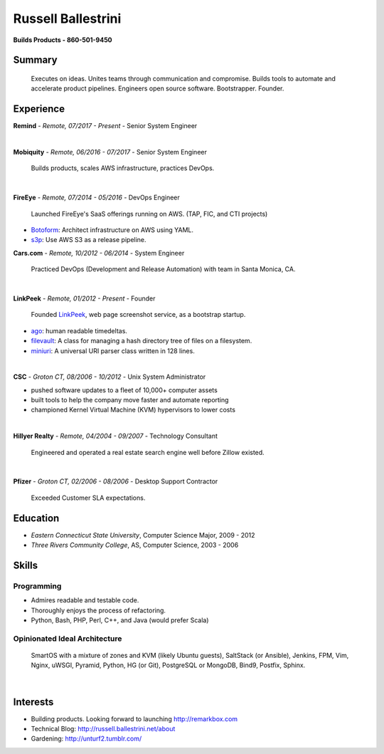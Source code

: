 Russell Ballestrini
###################

.. class:: center

 **Builds Products - 860-501-9450**


Summary
=======

 Executes on ideas. Unites teams through communication and compromise. Builds tools to automate and accelerate product pipelines. Engineers open source software. Bootstrapper.  Founder.


Experience
==========

**Remind** - *Remote, 07/2017 - Present* -  Senior System Engineer

|

**Mobiquity** - *Remote, 06/2016 - 07/2017* - Senior System Engineer

 Builds products, scales AWS infrastructure, practices DevOps. 

|

**FireEye** - *Remote, 07/2014 - 05/2016* - DevOps Engineer

 Launched FireEye's SaaS offerings running on AWS. (TAP, FIC, and CTI projects)
 
* Botoform_: Architect infrastructure on AWS using YAML.
* s3p_: Use AWS S3 as a release pipeline.

**Cars.com** - *Remote, 10/2012 - 06/2014* - System Engineer

 Practiced DevOps (Development and Release Automation) with team in Santa Monica, CA.

|

**LinkPeek** - *Remote, 01/2012 - Present* - Founder

 Founded LinkPeek_, web page screenshot service, as a bootstrap startup.
 
* ago_: human readable timedeltas.
* filevault_: A class for managing a hash directory tree of files on a filesystem.
* miniuri_: A universal URI parser class written in 128 lines.

|

**CSC** - *Groton CT, 08/2006 - 10/2012* - Unix System Administrator

* pushed software updates to a fleet of 10,000+ computer assets
* built tools to help the company move faster and automate reporting
* championed Kernel Virtual Machine (KVM) hypervisors to lower costs

|

**Hillyer Realty** - *Remote, 04/2004 - 09/2007* - Technology Consultant

 Engineered and operated a real estate search engine well before Zillow existed.

|

**Pfizer** - *Groton CT, 02/2006 - 08/2006* - Desktop Support Contractor

 Exceeded Customer SLA expectations.

Education
=========

* *Eastern Connecticut State University*, Computer Science Major, 2009 - 2012
* *Three Rivers Community College*, AS, Computer Science, 2003 - 2006


Skills
======

Programming
------------

* Admires readable and testable code.
* Thoroughly enjoys the process of refactoring.
* Python, Bash, PHP, Perl, C++, and Java (would prefer Scala)

Opinionated Ideal Architecture
------------------------------

 SmartOS with a mixture of zones and KVM (likely Ubuntu guests), 
 SaltStack (or Ansible), Jenkins, FPM, Vim,
 Nginx, uWSGI, Pyramid, Python, HG (or Git),
 PostgreSQL or MongoDB, Bind9, Postfix, Sphinx.

|

Interests
=========

* Building products.  Looking forward to launching http://remarkbox.com
* Technical Blog: http://russell.ballestrini.net/about
* Gardening: http://unturf2.tumblr.com/



.. _FireEye: https://www.fireeye.com
.. _LinkPeek: https://linkpeek.com

.. _botoform: https://github.com/russellballestrini/botoform
.. _s3p:  https://github.com/russellballestrini/s3p
.. _ago:  https://bitbucket.org/russellballestrini/ago
.. _filevault:  https://bitbucket.org/russellballestrini/filevault
.. _miniuri:  https://bitbucket.org/russellballestrini/miniuri
